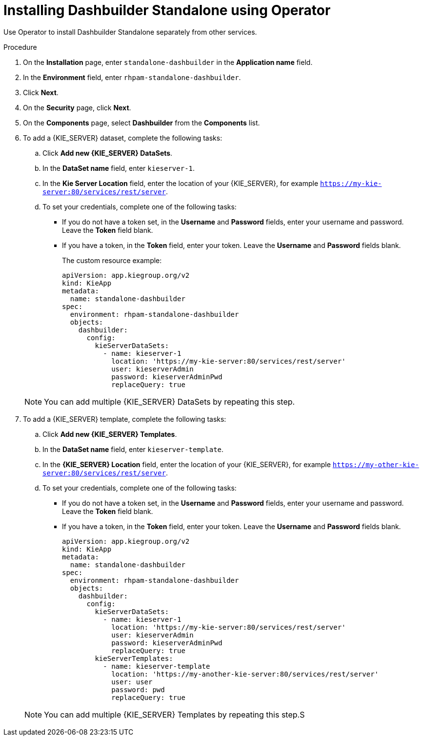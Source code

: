 [id="proc-dashbuilder-standalone_{context}"]
= Installing Dashbuilder Standalone using Operator

Use Operator to install Dashbuilder Standalone separately from other services.

.Procedure

. On the *Installation* page, enter `standalone-dashbuilder` in the *Application name* field.
. In the *Environment* field, enter `rhpam-standalone-dashbuilder`.
. Click *Next*.
. On the *Security* page, click *Next*.
. On the *Components* page, select *Dashbuilder* from the *Components* list.
. To add a {KIE_SERVER} dataset, complete the following tasks:
.. Click *Add new {KIE_SERVER} DataSets*.
.. In the *DataSet name* field, enter `kieserver-1`.
.. In the *Kie Server Location* field, enter the location of your {KIE_SERVER}, for example `https://my-kie-server:80/services/rest/server`.
.. To set your credentials, complete one of the following tasks:
* If you do not have a token set, in the *Username* and *Password* fields, enter your username and password. Leave the *Token* field blank.
* If you have a token, in the *Token* field, enter your token. Leave the *Username* and *Password* fields blank.
+
The custom resource example:
+
----
apiVersion: app.kiegroup.org/v2
kind: KieApp
metadata:
  name: standalone-dashbuilder
spec:
  environment: rhpam-standalone-dashbuilder
  objects:
    dashbuilder:
      config:
        kieServerDataSets:
          - name: kieserver-1
            location: 'https://my-kie-server:80/services/rest/server'
            user: kieserverAdmin
            password: kieserverAdminPwd
            replaceQuery: true
----

+
NOTE: You can add multiple {KIE_SERVER} DataSets by repeating this step.

. To add a {KIE_SERVER} template, complete the following tasks:
.. Click *Add new {KIE_SERVER} Templates*.
.. In the *DataSet name* field, enter `kieserver-template`.
.. In the *{KIE_SERVER} Location* field, enter the location of your {KIE_SERVER}, for example `https://my-other-kie-server:80/services/rest/server`.
.. To set your credentials, complete one of the following tasks:
* If you do not have a token set, in the *Username* and *Password* fields, enter your username and password. Leave the *Token* field blank.
* If you have a token, in the *Token* field, enter your token. Leave the *Username* and *Password* fields blank.
+
----
apiVersion: app.kiegroup.org/v2
kind: KieApp
metadata:
  name: standalone-dashbuilder
spec:
  environment: rhpam-standalone-dashbuilder
  objects:
    dashbuilder:
      config:
        kieServerDataSets:
          - name: kieserver-1
            location: 'https://my-kie-server:80/services/rest/server'
            user: kieserverAdmin
            password: kieserverAdminPwd
            replaceQuery: true
        kieServerTemplates:
          - name: kieserver-template
            location: 'https://my-another-kie-server:80/services/rest/server'
            user: user
            password: pwd
            replaceQuery: true
----

+
NOTE: You can add multiple {KIE_SERVER} Templates by repeating this step.S
